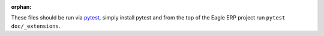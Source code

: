 :orphan:

These files should be run via pytest_, simply install pytest and from the top
of the Eagle ERP project run ``pytest doc/_extensions``.

.. _pytest: https://pytest.org/
